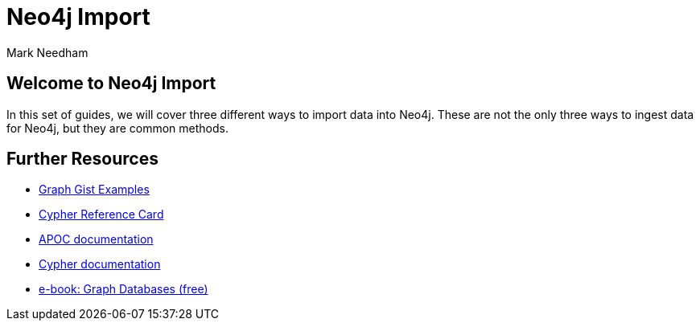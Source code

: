 = Neo4j Import
:author: Mark Needham
:description: Learn how to use 3 methods for importing data into Neo4j
:img: https://s3.amazonaws.com/guides.neo4j.com/import/img
:gist: https://raw.githubusercontent.com/neo4j-examples/graphgists/master/browser-guides/import
:guides: https://s3.amazonaws.com/guides.neo4j.com/import
:tags: import, data, load, load-csv, apoc, procedures
:neo4j-version: 3.5

== Welcome to Neo4j Import

In this set of guides, we will cover three different ways to import data into Neo4j. These are not the only three ways to ingest data for Neo4j, but they are common methods.

ifdef::env-guide[]
. pass:a[<a play-topic='{guides}/01_load_csv.html'>Cypher and LOAD CSV</a>]
. pass:a[<a play-topic='{guides}/02_apoc.html'>Cypher and APOC</a>]
. pass:a[<a play-topic='{guides}/03_procedures.html'>Procedures</a>]
endif::[]

ifdef::env-graphgist[]
. link:{gist}/01_load_csv.adoc[Cypher and LOAD CSV^]
. link:{gist}/02_apoc.adoc[Cypher and APOC^]
. link:{gist}/03_procedures.adoc[Procedures^]
endif::[]

== Further Resources

* https://neo4j.com/graphgists[Graph Gist Examples]
* https://neo4j.com/docs/stable/cypher-refcard/[Cypher Reference Card]
* https://neo4j.com/labs/apoc/[APOC documentation]
* https://neo4j.com/docs/cypher-manual/current/[Cypher documentation]
* https://graphdatabases.com[e-book: Graph Databases (free)]